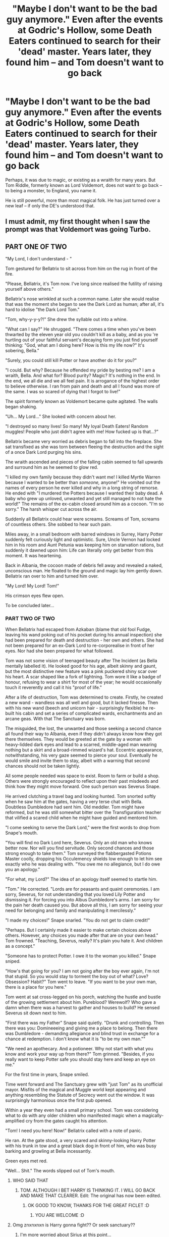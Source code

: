 #+TITLE: "Maybe I don't want to be the bad guy anymore." Even after the events at Godric's Hollow, some Death Eaters continued to search for their 'dead' master. Years later, they found him -- and Tom doesn't want to go back

* "Maybe I don't want to be the bad guy anymore." Even after the events at Godric's Hollow, some Death Eaters continued to search for their 'dead' master. Years later, they found him -- and Tom doesn't want to go back
:PROPERTIES:
:Author: Dux-El52
:Score: 121
:DateUnix: 1589834957.0
:DateShort: 2020-May-19
:FlairText: Prompt
:END:
Perhaps, it was due to magic, or existing as a wraith for many years. But Tom Riddle, formerly known as Lord Voldemort, does not want to go back -- to being a monster, to England, you name it.

He is still powerful, more than most magical folk. He has just turned over a new leaf -- if only the DE's understood that.


** I must admit, my first thought when I saw the prompt was that Voldemort was going Turbo.
:PROPERTIES:
:Author: CryptidGrimnoir
:Score: 34
:DateUnix: 1589845449.0
:DateShort: 2020-May-19
:END:


** PART ONE OF TWO

"My Lord, I don't understand - "

Tom gestured for Bellatrix to sit across from him on the rug in front of the fire.

"Please, Bellatrix, it's Tom now. I've long since realised the futility of raising yourself above others."

Bellatrix's nose wrinkled at such a common name. Later she would realise that was the moment she began to see the Dark Lord as human; after all, it's hard to idolise "the Dark Lord Tom."

"Tom, why-y-y-y?!" She drew the syllable out into a whine.

"What can I say?" He shrugged. "There comes a time when you've been thwarted by the eleven year old you couldn't kill as a baby, and as you 're hurtling out of your faithful servant's decaying form you just find yourself thinking: "God, what am I doing here? How is this my life now?" It's sobering, Bella."

"Surely, you could still kill Potter or have another do it for you?"

"I could. But why? Because he offended my pride by besting me? I am a wraith, Bella. And what for? Blood purity? Magic? It's nothing in the end. In the end, we all die and we all feel pain. It is arrogance of the highest order to believe otherwise. I ran from pain and death and all I found was more of the same. I was so scared of dying that I forgot to live!"

The spirit formerly known as Voldemort became quite agitated. The walls began shaking.

"Uh... My Lord..." She looked with concern about her.

"I destroyed so many lives! So many! My loyal Death Eaters! Random muggles! People who just didn't agree with me! How fucked up is that...?"

Bellatrix became very worried as debris began to fall into the fireplace. She sat transfixed as she was torn between fleeing the destruction and the sight of a once Dark Lord purging his sins.

The wraith ascended and pieces of the falling cabin seemed to fall upwards and surround him as he seemed to glow red.

"I killed my own family because they didn't want me! I killed Myrtle Warren because I wanted to be better than /someone,/ anyone!" He vomited out the names of every person he ever killed and why in a long string of remorse. He ended with "I murdered the Potters because I wanted their baby dead. A baby who grew up unloved, unwanted and yet still managed to not hate the world!" The remains of the ex-cabin closed around him as a cocoon. "I'm so sorry." The harsh whisper cut across the air.

Suddenly all Bellatrix could hear were screams. Screams of Tom, screams of countless others. She sobbed to hear such pain.

Miles away, in a small bedroom with barred windows in Surrey, Harry Potter suddenly felt curiously light and optimistic. Sure, Uncle Vernon had locked him in his room and Aunt Petunia was keeping him on starvation rations, but suddenly it dawned upon him: Life can literally only get better from this moment. It was heartening.

Back in Albania, the cocoon made of debris fell away and revealed a naked, unconscious man. He floated to the ground and magic lay him gently down. Bellatrix ran over to him and turned him over.

"My Lord! My Lord! Tom!"

His crimson eyes flew open.

To be concluded later...
:PROPERTIES:
:Author: Shadow_Guide
:Score: 31
:DateUnix: 1589867809.0
:DateShort: 2020-May-19
:END:

*** PART TWO OF TWO

When Bellatrix had escaped from Azkaban (blame that old fool Fudge, leaving his wand poking out of his pocket during his annual inspection) she had been prepared for death and destruction - her own and others. She had not been prepared for an ex-Dark Lord to re-corporealise in front of her eyes. Nor had she been prepared for what followed.

Tom was not some vision of teenaged beauty after The Incident (as Bella mentally labelled it). He looked good for his age, albeit skinny and gaunt, but the most distinctive new feature was a pink puckered shiny scar over his heart. A scar shaped like a fork of lightning. Tom wore it like a badge of honour, refusing to wear a shirt for most of the year; he would occasionally touch it reverently and call it his "proof of life."

After a life of destruction, Tom was determined to create. Firstly, he created a new wand - wandless was all well and good, but it lacked finesse. Then with his new wand (beech and unicorn hair - surprisingly flexible) he re-built his cabin and set a series of complicated wards, enchantments and an arcane geas. With that The Sanctuary was born.

The misguided, the lost, the unwanted and those seeking a second chance all found their way to Albania, even if they didn't always know how they got there themselves. They would be greeted at the gate by a woman with heavy-lidded dark eyes and lead to a scarred, middle-aged man wearing nothing but a skirt and a broad-rimmed wizard's hat. Eccentric appearance, notwithstanding, his very gaze seemed to pierce your soul. Eventually he would smile and invite them to stay, albeit with a warning that second chances should not be taken lightly.

All some people needed was space to exist. Room to farm or build a shop. Others were strongly encouraged to reflect upon their past misdeeds and think how they might move forward. One such person was Severus Snape.

He arrived clutching a travel bag and looking hunted. Tom snorted softly when he saw him at the gates, having a very terse chat with Bella. Doubtless Dumbledore had sent him. Old meddler. Tom might have reformed, but he was still somewhat bitter over the Transfiguration teacher that vilified a scared child when he might have guided and mentored him.

"I come seeking to serve the Dark Lord," were the first words to drop from Snape's mouth.

"You will find no Dark Lord here, Severus. Only an old man who knows better now. Nor will you find servitude. Only second chances and those strong enough to take them." Tom surveyed the flabbergasted Potions Master coolly, dropping his Occulemency shields low enough to let him see exactly who he was dealing with. "You owe me no allegiance, but I do owe you an apology."

"For what, my Lord?" The idea of an apology itself seemed to startle him.

"Tom." He corrected. "Lords are for peasants and quaint ceremonies. I am sorry, Severus, for not understanding that you loved Lily Potter and dismissing it. For forcing you into Albus Dumbledore's arms. I am sorry for the pain her death caused you. But above all this, I am sorry for seeing your need for belonging and family and manipulating it mercilessly."

"I made my choices!" Snape snarled. "You do not get to claim credit!"

"Perhaps. But I certainly made it easier to make certain choices above others. However, any choices you made after that are on your own head." Tom frowned. "Teaching, Severus, really? It's plain you hate it. And children as a concept."

"Someone has to protect Potter. I owe it to the woman you killed." Snape sniped.

"How's that going for you? I am not going after the boy ever again, I'm not that stupid. So you would stay to torment the boy out of what? Love? Obsession? Habit?" Tom went to leave. "If you want to be your own man, there is a place for you here."

Tom went at sat cross-legged on his porch, watching the hustle and bustle of the growing settlement about him. Pureblood? Werewolf? Who gave a damn when there was a harvest to gather and houses to build? He sensed Severus sit down next to him.

"First there was my Father" Snape said quietly. "Drunk and controlling. Then there was you: Domineeeing and giving me a place to belong. Then there was Dumbledore - demanding allegiance and blind trust in exchange for a chance at redemption. I don't know what it is "to be my own man.""

"We need an apothecary. And a potioneer. Why not start with what you know and work your way up from there?" Tom grinned. "Besides, if you really want to keep Potter safe you should stay here and keep an eye on me."

For the first time in years, Snape smiled.

Time went forward and The Sanctuary grew with "just Tom" as its unofficial mayor. Misfits of the magical and Muggle world kept appearing and anything resembling the Statute of Secrecy went out the window. It was surprisingly harmonious once the first pub opened.

Within a year they even had a small primary school. Tom was considering what to do with any older children who manifested magic when a magically-amplified cry from the gates caught his attention.

"Tom! I need you here! Now!" Bellatrix called with a note of panic.

He ran. At the gate stood, a very scared and skinny-looking Harry Potter with his trunk in tow and a great black dog in front of him, who was busy barking and growling at Bella incessantly.

Green eyes met red.

"Well... Shit." The words slipped out of Tom's mouth.
:PROPERTIES:
:Author: Shadow_Guide
:Score: 24
:DateUnix: 1589881647.0
:DateShort: 2020-May-19
:END:

**** WHO SAID THAT
:PROPERTIES:
:Author: Erkkifloof
:Score: 5
:DateUnix: 1589882515.0
:DateShort: 2020-May-19
:END:

***** TOM. ALTHOUGH I BET HARRY IS THINKING IT. I WILL GO BACK AND MAKE THAT CLEARER. Edit: The original has now been edited.
:PROPERTIES:
:Author: Shadow_Guide
:Score: 3
:DateUnix: 1589882575.0
:DateShort: 2020-May-19
:END:

****** OK GOOD TO KNOW, THANKS FOR THE GREAT FICLET :D
:PROPERTIES:
:Author: Erkkifloof
:Score: 3
:DateUnix: 1589882659.0
:DateShort: 2020-May-19
:END:

******* YOU ARE WELCOME :D
:PROPERTIES:
:Author: Shadow_Guide
:Score: 2
:DateUnix: 1589882683.0
:DateShort: 2020-May-19
:END:


**** Omg znxnxnxn is Harry gonna fight?? Or seek sanctuary??
:PROPERTIES:
:Author: browtfiwasboredokai
:Score: 2
:DateUnix: 1589914133.0
:DateShort: 2020-May-19
:END:

***** I'm more worried about Sirius at this point...
:PROPERTIES:
:Author: Shadow_Guide
:Score: 3
:DateUnix: 1589914852.0
:DateShort: 2020-May-19
:END:


*** Man you could make a religion out of this.
:PROPERTIES:
:Author: MachaiArcanum
:Score: 5
:DateUnix: 1589873284.0
:DateShort: 2020-May-19
:END:


*** I am curious as to how Bellatrix escaped priddom in this. It seems to be between years 1 and 2, and in canon she needed the help of the DE to escape years later. - So, that alone might be an interesting story,
:PROPERTIES:
:Author: a_sack_of_hamsters
:Score: 3
:DateUnix: 1589870250.0
:DateShort: 2020-May-19
:END:

**** It's in part 2, but basically Fudge needs to keep a better eye on his wand.
:PROPERTIES:
:Author: Shadow_Guide
:Score: 3
:DateUnix: 1589882254.0
:DateShort: 2020-May-19
:END:


*** remindme!5 days
:PROPERTIES:
:Author: HuntressDemiwitch
:Score: 0
:DateUnix: 1589876285.0
:DateShort: 2020-May-19
:END:

**** *Defaulted to one day.*

I will be messaging you on [[http://www.wolframalpha.com/input/?i=2020-05-20%2008:18:05%20UTC%20To%20Local%20Time][*2020-05-20 08:18:05 UTC*]] to remind you of [[https://np.reddit.com/r/HPfanfiction/comments/gm9w6d/maybe_i_dont_want_to_be_the_bad_guy_anymore_even/fr459tb/?context=3][*this link*]]

[[https://np.reddit.com/message/compose/?to=RemindMeBot&subject=Reminder&message=%5Bhttps%3A%2F%2Fwww.reddit.com%2Fr%2FHPfanfiction%2Fcomments%2Fgm9w6d%2Fmaybe_i_dont_want_to_be_the_bad_guy_anymore_even%2Ffr459tb%2F%5D%0A%0ARemindMe%21%202020-05-20%2008%3A18%3A05%20UTC][*CLICK THIS LINK*]] to send a PM to also be reminded and to reduce spam.

^{Parent commenter can} [[https://np.reddit.com/message/compose/?to=RemindMeBot&subject=Delete%20Comment&message=Delete%21%20gm9w6d][^{delete this message to hide from others.}]]

--------------

[[https://np.reddit.com/r/RemindMeBot/comments/e1bko7/remindmebot_info_v21/][^{Info}]]

[[https://np.reddit.com/message/compose/?to=RemindMeBot&subject=Reminder&message=%5BLink%20or%20message%20inside%20square%20brackets%5D%0A%0ARemindMe%21%20Time%20period%20here][^{Custom}]]
[[https://np.reddit.com/message/compose/?to=RemindMeBot&subject=List%20Of%20Reminders&message=MyReminders%21][^{Your Reminders}]]
[[https://np.reddit.com/message/compose/?to=Watchful1&subject=RemindMeBot%20Feedback][^{Feedback}]]
:PROPERTIES:
:Author: RemindMeBot
:Score: 1
:DateUnix: 1589876318.0
:DateShort: 2020-May-19
:END:


** Here's one with Grindelwald

linkffn(Returned, Reformed and Really Trying)
:PROPERTIES:
:Author: gameboy17
:Score: 21
:DateUnix: 1589849169.0
:DateShort: 2020-May-19
:END:

*** [[https://www.fanfiction.net/s/13045929/1/][*/Reformed, Returned and Really Trying/*]] by [[https://www.fanfiction.net/u/2548648/Starfox5][/Starfox5/]]

#+begin_quote
  AU. With Albus dead, there's only one wizard left to continue his fight. His oldest friend. His true love. There's no better choice for defeating a Dark Lord bent on murdering all muggleborns than the one wizard who gathered them under his banner once before. True, things went a little out of hand, but Gellert Grindelwald has changed. If only everyone else would realise this...
#+end_quote

^{/Site/:} ^{fanfiction.net} ^{*|*} ^{/Category/:} ^{Harry} ^{Potter} ^{*|*} ^{/Rated/:} ^{Fiction} ^{T} ^{*|*} ^{/Chapters/:} ^{8} ^{*|*} ^{/Words/:} ^{52,946} ^{*|*} ^{/Reviews/:} ^{233} ^{*|*} ^{/Favs/:} ^{916} ^{*|*} ^{/Follows/:} ^{510} ^{*|*} ^{/Updated/:} ^{8/31/2018} ^{*|*} ^{/Published/:} ^{8/25/2018} ^{*|*} ^{/Status/:} ^{Complete} ^{*|*} ^{/id/:} ^{13045929} ^{*|*} ^{/Language/:} ^{English} ^{*|*} ^{/Genre/:} ^{Humor/Adventure} ^{*|*} ^{/Characters/:} ^{Harry} ^{P.,} ^{Ron} ^{W.,} ^{Hermione} ^{G.,} ^{Gellert} ^{G.} ^{*|*} ^{/Download/:} ^{[[http://www.ff2ebook.com/old/ffn-bot/index.php?id=13045929&source=ff&filetype=epub][EPUB]]} ^{or} ^{[[http://www.ff2ebook.com/old/ffn-bot/index.php?id=13045929&source=ff&filetype=mobi][MOBI]]}

--------------

*FanfictionBot*^{2.0.0-beta} | [[https://github.com/tusing/reddit-ffn-bot/wiki/Usage][Usage]]
:PROPERTIES:
:Author: FanfictionBot
:Score: 11
:DateUnix: 1589849185.0
:DateShort: 2020-May-19
:END:

**** Absolutely adore that fic
:PROPERTIES:
:Author: Lliddle
:Score: 3
:DateUnix: 1589893271.0
:DateShort: 2020-May-19
:END:


** Someone can link the AU fiction where Hermione after her 7 years at hogwarts becomes Tom's apprentice (because Draco Malfoy became Lockart's one,who she initially wanted as her master), where he lives in a shack in Albania, because that'd totally this.

Edit: I asked someone to link, and I haven't done it myself because I forgot its title.
:PROPERTIES:
:Author: DemnAwantax
:Score: 29
:DateUnix: 1589839377.0
:DateShort: 2020-May-19
:END:

*** Do you remember the name of it? It sounds right up my alley
:PROPERTIES:
:Author: the_days_of_dusk
:Score: 7
:DateUnix: 1589853500.0
:DateShort: 2020-May-19
:END:


*** Sounds great if u find the story i would lobe a link
:PROPERTIES:
:Author: capeus
:Score: 2
:DateUnix: 1589888072.0
:DateShort: 2020-May-19
:END:


*** The Concept is nice, but executed very poorly--I couldnt make it through the first chapter, due to horrid writing. linkffn(Retired Prometheus)
:PROPERTIES:
:Author: TheRaoster
:Score: 2
:DateUnix: 1589953233.0
:DateShort: 2020-May-20
:END:

**** [[https://www.fanfiction.net/s/12724994/1/][*/Retired Prometheus/*]] by [[https://www.fanfiction.net/u/3866122/limeta][/limeta/]]

#+begin_quote
  AU: Since 1981, Voldemort has not made his face known. Muggleborns are treated equal to Purebloods because of Dumbledore. Many hogwarts post-graduates participate in mentorship programs. Draco Malfoy gets Gilderoy Lockhart much to Hermione's disappointment while she's stuck with some obscure, hermit NOBODY that can talk to snakes. Ugh. Her life is the worst.
#+end_quote

^{/Site/:} ^{fanfiction.net} ^{*|*} ^{/Category/:} ^{Harry} ^{Potter} ^{*|*} ^{/Rated/:} ^{Fiction} ^{T} ^{*|*} ^{/Chapters/:} ^{40} ^{*|*} ^{/Words/:} ^{275,137} ^{*|*} ^{/Reviews/:} ^{195} ^{*|*} ^{/Favs/:} ^{114} ^{*|*} ^{/Follows/:} ^{186} ^{*|*} ^{/Updated/:} ^{5/9} ^{*|*} ^{/Published/:} ^{11/14/2017} ^{*|*} ^{/id/:} ^{12724994} ^{*|*} ^{/Language/:} ^{English} ^{*|*} ^{/Genre/:} ^{Adventure/Humor} ^{*|*} ^{/Characters/:} ^{<Abraxas} ^{M.,} ^{Voldemort>} ^{Hermione} ^{G.,} ^{Draco} ^{M.} ^{*|*} ^{/Download/:} ^{[[http://www.ff2ebook.com/old/ffn-bot/index.php?id=12724994&source=ff&filetype=epub][EPUB]]} ^{or} ^{[[http://www.ff2ebook.com/old/ffn-bot/index.php?id=12724994&source=ff&filetype=mobi][MOBI]]}

--------------

*FanfictionBot*^{2.0.0-beta} | [[https://github.com/tusing/reddit-ffn-bot/wiki/Usage][Usage]]
:PROPERTIES:
:Author: FanfictionBot
:Score: 1
:DateUnix: 1589953254.0
:DateShort: 2020-May-20
:END:


** I like the idea the Voldemort realizes that being so high profile is legitimately more dangerous for him. If he really wants to live forever he'd abandon the whole 'dark lord' thing and keep his head down. Everyone will just assume he died when he tried to kill Harry and he can live his life unmolested- taking new identities, etc.

Of course, he's too much of a sociopath for that.
:PROPERTIES:
:Author: icefire9
:Score: 13
:DateUnix: 1589864629.0
:DateShort: 2020-May-19
:END:

*** ''my lord I have at last found you''

'' See here I aint anybody's lord just a humble farmer raising wand woods''
:PROPERTIES:
:Author: CommanderL3
:Score: 10
:DateUnix: 1589873305.0
:DateShort: 2020-May-19
:END:

**** He forgot everything of past lives, the only problem with horcruxes
:PROPERTIES:
:Author: Erkkifloof
:Score: 1
:DateUnix: 1589882753.0
:DateShort: 2020-May-19
:END:

***** he remembers everything but in his ghost form he over heard a muggle talking about how if he was immortal he would take over a world while his friend said nah mate best plan to enjoy it is to keep to yourself so nobody wants ya dead
:PROPERTIES:
:Author: CommanderL3
:Score: 4
:DateUnix: 1589888191.0
:DateShort: 2020-May-19
:END:

****** Then voldy decided to take the muggle's friends' advice and start farming wand woods
:PROPERTIES:
:Author: Erkkifloof
:Score: 5
:DateUnix: 1589888240.0
:DateShort: 2020-May-19
:END:

******* Voldemort realised he wants to study magic in peace damn it

and study wandlore
:PROPERTIES:
:Author: CommanderL3
:Score: 2
:DateUnix: 1589889016.0
:DateShort: 2020-May-19
:END:

******** Whatever, then he traveled back in time and became Gregorovich or Ollivander or some other wand smith :)
:PROPERTIES:
:Author: Erkkifloof
:Score: 3
:DateUnix: 1589889075.0
:DateShort: 2020-May-19
:END:

********* its a perfect plan, voldemort realised after putting down the history book travel back and time and observe the history as it happend

voldemort then had another thought, what happens if he dies, he has horcruxs now but would they work in the past, or would he have to bring them with him or is that a perfect plan send a horcrux to the distant past and let it be burried by time so he will always be protected
:PROPERTIES:
:Author: CommanderL3
:Score: 2
:DateUnix: 1589890293.0
:DateShort: 2020-May-19
:END:

********** And then, he becomes Ollivander to farm wand woods and to make wands, then he sees himself and is like "you will do great things Tom, terrible, yes, but great" then the same spiel with Harry about him doing great things and his wand being curious, but he just straight up gave him his wand :)
:PROPERTIES:
:Author: Erkkifloof
:Score: 2
:DateUnix: 1589891059.0
:DateShort: 2020-May-19
:END:

*********** and then voldemort gets resurected and starts doing other stuff

and Tom ollivander is like what, he should be heading back in time why is he started a war
:PROPERTIES:
:Author: CommanderL3
:Score: 3
:DateUnix: 1589891160.0
:DateShort: 2020-May-19
:END:

************ Then Voldy kidnaps him and wants the elder wand and Tom just goes "for fucks sake Tom, you were supposed to go to the past and become me, why the hell did you start another war"
:PROPERTIES:
:Author: Erkkifloof
:Score: 2
:DateUnix: 1589891335.0
:DateShort: 2020-May-19
:END:

************* 'you dare call me that' voldemort snarled

tom sighed to himself, he had forgotten how dramatic he had been back in the day he took a deep calming breath 'I am you, you idiot you where meant to over hear a bunch of muggles and realise that if you want to life forever you would keep your head down, you would then be inspired by a history book to travel to the past and get really really into wandlore and traveling the world both muggle and magical, so why the fuck you starting a war for'
:PROPERTIES:
:Author: CommanderL3
:Score: 2
:DateUnix: 1589891711.0
:DateShort: 2020-May-19
:END:

************** "As if I would ever listen to a filthy /muggle/ you fool, do you not understand that I am prophesied to control the world, as for your foolish ideas of being me, those are clearly a sign of you finally having gone senile"
:PROPERTIES:
:Author: Erkkifloof
:Score: 2
:DateUnix: 1589891890.0
:DateShort: 2020-May-19
:END:

*************** Ton sighs to himself before speaking outloud'' the locket is hidden in the cave, the diadum in the room of requirement, your snake is another,the dairy is destroyed I am pretty sure, I think the cup is in one of the black vaults, so hows that senility of mine for ya'
:PROPERTIES:
:Author: CommanderL3
:Score: 2
:DateUnix: 1589892373.0
:DateShort: 2020-May-19
:END:


*** Idea: How do we know he /didn't/ do that?

E.g. realizes all his horcruxes are likely compromised when Harry starts actively going after them in Deathly Hallows, decides its too risky, and he'll wait harry out then come back and have another go in fifty years or so. But he knows he can't just disappear- people will hunt him down. So, after he arranges to destroy the Horcrux he accidentally left in Harry, he makes one last Horcrux for safety and then fakes his own death at the hands of his own rebounding curse.

Maybe he even shared this plan with his most loyal followers, having them fake similar falls. Isn't it weird that not only did Bellatrix Lestrange die at the hands of /Molly Weasley,/ but that in the movie Molly's killing curse caused Bella to /disintegrate?/
:PROPERTIES:
:Author: hailcapital
:Score: 9
:DateUnix: 1589870161.0
:DateShort: 2020-May-19
:END:

**** All the DE's were animated well transfigured rocks
:PROPERTIES:
:Author: Erkkifloof
:Score: 8
:DateUnix: 1589882619.0
:DateShort: 2020-May-19
:END:


** [[https://www.fanfiction.net/s/11540013/1/Benefits-of-old-laws][Benefits of Old Laws]], linkffn(11540013), seems to fit
:PROPERTIES:
:Author: InquisitorCOC
:Score: 9
:DateUnix: 1589857395.0
:DateShort: 2020-May-19
:END:

*** [[https://www.fanfiction.net/s/11540013/1/][*/Benefits of old laws/*]] by [[https://www.fanfiction.net/u/6680908/ulktante][/ulktante/]]

#+begin_quote
  Parts of souls do not go on alone. When Voldemort returns to a body he is much more sane than before and realizes that he cannot go on as he started. Finding some old laws he sets out to reach his goals in another way. Harry will find his world turned upside down once more and we will see how people react when the evil is not acting how they think it should.
#+end_quote

^{/Site/:} ^{fanfiction.net} ^{*|*} ^{/Category/:} ^{Harry} ^{Potter} ^{*|*} ^{/Rated/:} ^{Fiction} ^{T} ^{*|*} ^{/Chapters/:} ^{109} ^{*|*} ^{/Words/:} ^{878,803} ^{*|*} ^{/Reviews/:} ^{6,261} ^{*|*} ^{/Favs/:} ^{5,670} ^{*|*} ^{/Follows/:} ^{6,098} ^{*|*} ^{/Updated/:} ^{10/3/2019} ^{*|*} ^{/Published/:} ^{10/3/2015} ^{*|*} ^{/Status/:} ^{Complete} ^{*|*} ^{/id/:} ^{11540013} ^{*|*} ^{/Language/:} ^{English} ^{*|*} ^{/Genre/:} ^{Family} ^{*|*} ^{/Characters/:} ^{Harry} ^{P.,} ^{Severus} ^{S.,} ^{Voldemort} ^{*|*} ^{/Download/:} ^{[[http://www.ff2ebook.com/old/ffn-bot/index.php?id=11540013&source=ff&filetype=epub][EPUB]]} ^{or} ^{[[http://www.ff2ebook.com/old/ffn-bot/index.php?id=11540013&source=ff&filetype=mobi][MOBI]]}

--------------

*FanfictionBot*^{2.0.0-beta} | [[https://github.com/tusing/reddit-ffn-bot/wiki/Usage][Usage]]
:PROPERTIES:
:Author: FanfictionBot
:Score: 4
:DateUnix: 1589857413.0
:DateShort: 2020-May-19
:END:


*** Fem!harry?
:PROPERTIES:
:Author: Erkkifloof
:Score: 1
:DateUnix: 1589882714.0
:DateShort: 2020-May-19
:END:


** I love this idea - I think I read a fanfiction years ago that dealt with this idea but I can't remember when or what it was called, if I remember I'll post a link.
:PROPERTIES:
:Author: Catalist-Armageddon
:Score: 7
:DateUnix: 1589836400.0
:DateShort: 2020-May-19
:END:


** [[https://www.fanfiction.net/s/13250880/1/The-Advantages-of-Being-Sane]]
:PROPERTIES:
:Author: stay-awhile
:Score: 1
:DateUnix: 1589898991.0
:DateShort: 2020-May-19
:END:
